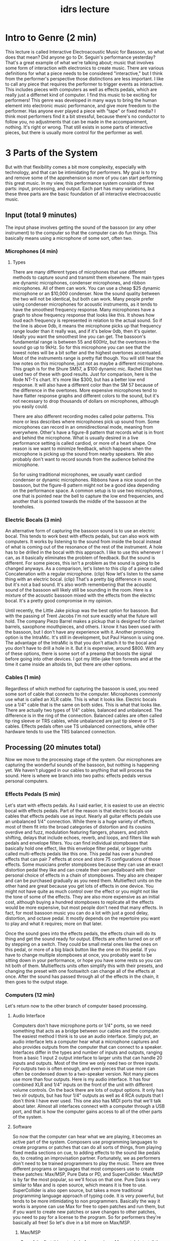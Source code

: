 :PROPERTIES:
:ID:       bfc736a7-58cc-4256-a576-735e29c35a7f
:END:
#+title: idrs lecture

* Intro to Genre (2 min)
This lecture is called Interactive Electroacoustic Music for Bassoon, so what does that mean? Did anyone go to Dr. Seguin's performance yesterday? That's a great example of what we're talking about; music that involves some form of interaction with electronics to create music. There are various definitions for what a piece needs to be considered "interactive," but I think from the performer's perspective those distinctions are less important. I like to call any piece that requires the performer to trigger events as interactive. This includes pieces with computers as well as effects pedals, which are really just a differnet kind of computer. I find this music to be exciting for performers! This genre was developed in many ways to bring the human element into electronic music performance, and give more freedom to the performer. Has anyone ever played a piece with "tape" or fixed media? I think most performers find it a bit stressful, because there's no conductor to follow you, no adjustments that can be made in the accompaniment, nothing. It's right or wrong. That still exists in some parts of interactive pieces, but there is usually more control for the performer as well.
* 3 Parts of the System
But with that flexibility comes a bit more complexity, especially with technology, and that can be intimidating for performers. My goal is to try and remove some of the apprehension so more of you can start performing this great music. In my view, this performance system consists of three parts: input, processing, and output. Each part has many variations, but these three parts are the basic foundation of all interactive electroacoustic music.
** Input (total 9 minutes)
The input phase involves getting the sound of the bassoon (or any other instrument) to the computer so that the computer can do fun things. This basically means using a microphone of some sort, often two.
*** Microphones (4 min)
**** Types
There are many different types of micrphones that use different methods to capture sound and transmit them elsewhere. The main types are dynamic microphones, condenser microphones, and ribbon microphones. All of them can work. You can use a cheap $25 dynamic microphone or an $10,000  condenser. Now the sound quality between the two will not be identical, but both can work. Many people prefer using condenser microphones for acoustic instruments, as it tends to have the smoothest frequency response. Many microphones have a graph to show frequency response that looks like this. It shows how loud each frequency is represented in relation to the actual sound. So if the line is above 0db, it means the microphone picks up that frequency range louder than it really was, and if it's below 0db, then it's quieter. Ideally you want the smoothest line you can get. The bassoon's fundamental range is between 55 and 600Hz, but the overtones in the sound go up to 9kHz. So for this microphone you can see that the lowest notes will be a bit softer and the highest overtones accentuated. Most of the instruments range is pretty flat though. You will still hear the low notes on this microphone, just not as maybe a different microphone. This graph is for the Shure SM57, a $100 dynamic mic. Rachel Elliot has used two of these with good results. Just for comparison, here is the Rode NT-1's chart. It's more like $300, but has a better low end response. It will also have a different color than the SM 57 because of the difference in the overtones. More expensive microphones tend to have flatter response graphs and different colors to the sound, but it's not necessary to drop thousands of dollars on microphones, although you easily could.

There are also different recording modes called polar patterns. This more or less describes where microphones pick up sound from. Some microphones can record in an omnidirectional mode, meaning from everywhere. Other's have a figure-8 pattern that records what is in front and behind the microphone. What is usually desired in a live performance setting is called cardiod, or more of a heart shape. One reason is we want to minimize feedback, which happens when the microphone is picking up the sound from nearby speakers. We also probably don't want to record sounds from the audience behind the microphone.

So for using traditional microphones, we usually want cardiod condenser or dynamic microphones. Ribbons have a nice sound on the bassoon, but the figure-8 pattern might not be a good idea depending on the performance space. A common setup is to use two microphones, one that is pointed near the bell to capture the low end frequencies, and another that is pointed towards the middle of the bassoon at the toneholes.  
*** Electric Bocals (3 min)
An alternative form of capturing the bassoon sound is to use an electric bocal. This tends to work best with effects pedals, but can also work with computers. It works by listening to the sound from inside the bocal instead of what is coming out of the resonance of the rest of the instrument. A hole has to be drilled in the bocal with this approach. I like to use this whenever I can, as it basically eliminates the problem of feedback. But the sound is different. For some pieces, this isn't a problem as the sound is going to be changed anyways. As a comparison, let's listen to this clip of a piece called Concatenation with a regular microphone. (clip) Now let's listen to the same thing with an electric bocal. (clip) That's a pretty big difference in sound, but it's not a bad sound. It's also worth remembering that the acoustic sound of the bassoon will likely still be sounding in the room. Here is a mixture of the acoustic bassoon mixed with the effects from the electric bocal. It's a pretty good compromise in my opinion.

Until recently, the Little Jake pickup was the best option for bassoon. But with the passing of Trent Jacobs I'm not sure exactly what the future will hold. The company Piezo Barrel makes a pickup that is designed for clarinet barrels, saxophone mouthpieces, and others. I know it has been used with the bassoon, but I don't have any experience with it. Another promising option is the IntraMic. It's still in development, but Paul Hanson is using one. The advantage of the IntraMic is that you don't attach it to the bocal and you don't have to drill a hole in it. But it is expensive, around $800. With any of these options, there is some sort of a preamp that boosts the signal before going into other devices. I got my little-jake from forrests and at the time it came inside an altoids tin, but there are other options.
*** Cables (1 min)
Regardless of which method for capturing the bassoon is used, you need some sort of cable that connects to the computer. Microphones commonly use what is called an XLR cable. This is what it looks like. Electric bocals use a 1/4" cable that is the same on both sides. This is what that looks like. There are actually two types of 1/4" cables, balanced and unbalanced. The difference is in the ring of the connection. Balanced cables are often called tip ring sleeve or TRS cables, while unbalanced are just tip sleeve or TS cables. Effects pedals often use TS unbalanced connections, while other hardware tends to use the TRS balanced connection.
** Processing (20 minutes total)
Now we move to the processing stage of the system. Our microphones are capturing the wonderful sounds of the bassoon, but nothing is happening yet. We haven't plugged in our cables to anything that will process the sound. Here is where we branch into two paths: effects pedals versus personal computers. 
*** Effects Pedals (5 min)
Let's start with effects pedals. As I said earlier, it is easiest to use an electric bocal with effects pedals. Part of the reason is that electric bocals use cables that effects pedals use as input. Nearly all guitar effects pedals use an unbalanced 1/4" connection. While there is a huge variety of effects, most of them fit into the broad categories of distortion and its cousins overdive and fuzz, modulation featuring flangers, phasers, and pitch shifting, delays that include echoes, reverb, and loops, and filters like wah pedals and envelope filters. You can find individual stompboxes that basically hold one effect, like this envelope filter pedal, or bigger units called multi-effects pedals like this one. This pedal has over a hundred effects that can pair 7 effects at once and store 75 configurations of those effects. Some musicians prefer stompboxes because they can use an exact distortion pedal they like and can create their own pedalboard with their personal choice of effects in a chain of stompboxes. They also are cheaper and can be purchased gradually as you need them. Multieffect units on the other hand are great because you get lots of effects in one device. You might not have quite as much control over the effect or you might not like the tone of some of the effects. They are also more expensive as an initial cost, although buying a hundred stompboxes to replicate all the effects would be more expensive, but most people don't need that many effects. In fact, for most bassoon music you can do a lot with just a good delay, distortion, and octave pedal. It mostly depends on the repertoire you want to play and what it requires; more on that later.

Once the sound goes into the effects pedals, the effects chain will do its thing and get the sound ready for output. Effects are often turned on or off by stepping on a switch. They could be small metal ones like the ones on this pedal, or more of a big black button like the one on this pedal. If you have to change multiple stompboxes at once, you probably want to be sitting down in your performance, or hope you have some rests so you can hit both of them. Multieffects units often simplify this with their presets, and changing the preset with one footswitch can change all of the effects at once. After the sound has passed through all of the effects in the chain, it then goes to the output stage.
*** Computers (12 min)
Let's return now to the other branch of computer based processing.
**** Audio Interface 
Computers don't have microphone ports or 1/4" ports, so we need something that acts as a bridge between our cables and the computer. The easiest method I think is to use an audio interface. Simply put, an audio interface lets a computer hear what a microphone captures and also provides outputs from the computer that can connect to a speaker. Interfaces differ in the types and number of inputs and outputs, ranging from a basic 1 input 2 output interface to larger units that can handle 20 inputs and outputs. Most of the time we only need two or three inputs. For outputs two is often enough, and even pieces that use more can often be condensed down to a two-speaker version. Not many pieces use more than four outputs. Here is my audio interface. It has four combined XLR and 1/4" inputs on the front of the unit with different volume controls. On the back there are lots of output options. It only has two xlr outputs, but has four 1/4" outputs as well as 4 RCA outputs that I don't think I have ever used. This one also has MIDI ports that we'll talk about later. Almost all interfaces connect with a computer through a USB port, and that is how the computer gains access to all of the other parts of the system.
**** Software
So now that the computer can hear what we are playing, it becomes an active part of the system. Composers use programming languages to create programs or patches that can do all sorts of things, from playing fixed media sections on cue, to adding effects to the sound like pedals do, to creating an improvisation partner. Fortunately, we as performers don't need to be trained programmers to play the music. There are three different programs or languages that most composers use to create these patches: Max/MSP, Pure Data or PD, and SuperCollider. Max/MSP is by far the most popular, so we'll focus on that one. Pure Data is very similar to Max and is open source, which means it is free to use. SuperCollider is also open source, but takes a more traditional programming language approach of typing code. It is very powerful, but tends to be more intimidating to non programmers. Basically the way it works is anyone can use Max for free to open patches and run them, but if you want to create new patches or save changes to other patches, you need to pay for a license to the program. So for performers they're basically all free! So let's dive in a bit more on Max/MSP.
***** Max/MSP
One of the first things to do before running a Max patch is to tell the computer about your setup. That usually means selecting your audio interface as the input device and the output device. It could be more complex than that depending on what hardware is being used. For example in this classroom, I don't have a way to connect my audio interface to the speakers without running wire and doing things the University would not like me to do. So I have to use a different output device than my interface.

Now let's look at a max patch. It's very similar to opening a word document, or any other document from a program. The patch will come from the composer, usually in a zip file. Inside the zipped folder there will usually be a lot of patches depending on the programming approach of the composer. Usually there is one that has the name main patch or the title of the piece, or something that tells you it is the main patch. In this case it is Crook'd .  So I can either double click this file and it will open in max, or from max I can choose open file and find it that way. Here is what this patch looks like when we open it.

Max and Pd are both what we call visual programming languages, meaning that instead of typing code we create objects and connect them with imaginary cables. Often, composers try and organize it to make it easy to use while hiding the details that are unimportant for the performance. You can see there are buttons, sliders, meters, text boxes and more. If I undo the work of the composer to make it look good, here is what it looks like. Lots of little boxes with wire connections between them. Again, don't be intimidated by this, because the composer is the one that deals with all of this. We just have to look at this portion.

So now we have a max patch open, we've told the computer what our setup is like, now we have to tell max to do its thing. Usually there is a button somewhere that looks like a microphone or a speaker that we click to turn on the audio processing. There may be some instructions somewhere to hit a button before starting the piece to set all of the settings. Unfortunately each piece will be a little bit different because the composer can program it however they want. There's no set standard. But usually composers do well to document their patches so you can figure it out by reading what's on the screen. In this case, it says we click here to turn on the audio and then we're ready. Now most patches require going through a set of cues that are triggered throughout the performance, sometimes while we are playing. It is often not possible to play the bassoon and press buttons on the screen at the same time. This is where MIDI often comes in.

*** MIDI Controllers (2 min)
MIDI stands for Musical Instrument Digital Interface, and was developed in the 80s to communicate between different musical devices. MIDI does not actually contain sound, even though that is usually the desired result, but sends messages like play this note for this amount of time. Or change this control value to this number. If you've ever used a keyboard to input music in finale, sibelius, dorico etc. you have used a MIDI device. The keyboard sends MIDI messages when keys or buttons are pressed. We essentally do the same thing with Max. In fact, you probably could use that same midi piano keyboard to control Max, but it's often not much easier than hitting buttons on a screen. There are also MIDI foot pedals that can be programmed to do the same thing. Here are just two examples. The Behringer FCB1010 is a great unit that will do almost anything you could want with MIDI. It's a bit bulky when all you usually need is one of those buttons per piece, but it's a good choice for having the flexibility of anything that might be needed. This MIDI captain duo is a new one to me, and I'm really liking it so far. It is a bit more like programming to configure it, but hopefully isn't too bad. Again, a tech savy student or colleague could figure it out pretty quickly. This will do almost everything you need for most Max pieces. By far the most common MIDI message is sending what's called a continuous control message. Most patches will respond to sending value 127 to controller 64, which traditionally is pressing the sustain pedal. The traditional MIDI connection looks like this, but more devices are using USB to transfer MIDI information. MIDI controllers can connect directly to the computer through a usb connection, or to an audio interface through its MIDI ports. 
**** Selecting midi in max/msp?
So to recap the processing phase for pieces with computer processing: an audio interface brings in the signal from the microphones so the computer can hear it. Then the computer uses software, usually a Max/MSP patch, to process the sound when the performer tells the patch to do its thing. Often this is done by pushing a foot pedal, not unlike using effects pedals. Then the program will do whatever the composer designed it to do, and it brings us to the output phase of the system. 
** Output (6 min)
I'm going to keep going with the computer branch since that is what is most fresh in our minds.
*** Audio Interface
After the computer has done its processing, it will send the sound output back to the audio interface through its USB connection. This will often be two channels of audio, one for the left speaker and one for the right. However it could also be four channel output to have two speakers behind the audience, or in extreme cases even thirteen speakers! The outputs on the audio interface determine what is possible. Often powered pa speakers will be what the audio interface connects to. They often have the same combo XLR and 1/4" cables that the inputs of audio interfaces do. Many audio interfaces will use 1/4" outputs instead of XLRs because of the size of the ports. These should be balanced TRS 1/4" connections instead of the TS guitar cables. Usually the output levels can be controlled from the back of the speaker, the audio interface,  as well as adjustments in the max patch itself.  You will almost always need someone to help you sound check, because you can't be in the hall and on stage at the same time, and the acoustics of speakers and performance spaces make it difficult for the performer to really know what the balance is like for the audience. 

Where the speakers are placed will have a big impact on what the performer can hear on stage, as well as issues with feedback. Some are big proponents of having the speakers be on stage close to the performer so it sounds like the sound is coming from the performer, this makes it easier for the performere to hear, but often interferes with microphones that are also near the performer. Some like the speakers to be at the edge of the stage, mostly if they are using spatialization effects. Speakers are very directional, as opposed to the bassoon which has a diffuse sound. A good starting point, feedback allowing, is to have the speakers 30 degrees off center to give maximum stereo covereage to the audience. 

Returning to the effects pedals branch, it is most common to use a guitar or bass amplifier. They use the same TS cables that the effects pedals do. Each pedal has at least one 1/4" output jack that will be connected to the input of the amp. The volume controls are on the amp, as well as tone settings. Often the choice of amp can have as much an effect on the overall sound as the choice of different distortion pedals would. If you need more than one speaker, you have a couple of options. Some pedals have stereo outputs, so you could have two amplifiers angled 30 degrees off center just like you do with PA speakers. Another option is to put a dynamic microphone in front of the amp and use a mixer to send that sound to PA speakers. If you want to plug directly into a mixer you need what's called a DI box, that converts the unbalanced signal from the pedals into the balanced signal that the mixer expects. Note that when you do this, you are missing all of the tone that the amp normally gives to the sound.

So in summary, for any live electronics piece you have to capture the input of the bassoon, then get it into a computer of some sort that is often controlled by a foot pedal. Then you connect this computer to a speaker and do a good soundcheck and you're ready!
* Practical Example: Bassoonification (3 min)
I thought it would be helpful to review all of this again with a specific piece. The piece I'm going to play for you is called "Bassoonification" by Dan VanHassel. One of the reasons I am performing this piece is that I think it is one of the best candidates for someone's first piece with computer processing. It's an accessible piece, not too hard technically, and the electronics aren't too difficult either. So let's walk through the input, processing, and output phases again.
** Input
I'm going to use my little jake bocal as my microphone. I don't have to worry about feedback and I think the sound differences don't detract too much from the piece. So the little-jake plugs into the preamp, and then I am plugging it into the audio interface.

OR

I can't use my audio interface, so I'm actually going to use my Zoom H2N. It can act as an audio interface when it's plugged in by USB. 
*** Either electric bocal, or H2N depening on what I can get away with
** Processing
Now back in Max, I'm going to set the inputs and ouputs to be my audio interface.

OR

Set the input to my H2N and the output to HDMI

Now I open the patch, and see that I need to push this button to turn on the audio. It will advance with the space bar, or a value of 127 on controller 64. I'm going to use my MIDI captain to send that. Just a quick test, and we see that the cue is advancing. Now I'll reset the patch so I can start over.
*** Max/MSP load patch, select input/output
** Output
For the output, I'm using the HDMI from the computer because that's how I can interact with the speakers available. I'm going to play the first cue now just to make sure things are working and adjust balance.

Now that everything is set, I hope you enjoy Bassoonification.
* Performance of Bassoonification (7min)
* Reveal Website (3 min)
The next challenge you might be thinking about is where can I find the repertoire? And how do I know what equipment I need or if what I have will work for other pieces? This was a big part of my dissertation research, and I have created a website called the electric bassoon at electricbassoon.org. I would like to show you a few things from the site. 

First, there are pages devoted to performance practice that will explain many of the issues we talked about today in a bit more depth. It covers the input, processing, and output parts of the performance system as well as some other details about performing in this style, recommendations of gear, etc.

However, the bibliography is what shines. Here I have catalogues every piece that I was able to find in my research for pieces with effects pedals and with computers. No doubt I have missed some, but I don't think very many. Some pieces don't have as much information because composers didn't contact me, but most pieces should have sections about the necessary equipment, a diagram of the stage setup, screenshots of max patches and notation, recordings, and comments about the difficulty and style of the piece. 

As a quick example let's glance at Perfectly Logical that some of us heard yesterday. There's a link to Tawnie Olson's website where you can ask her about the piece, because most of these pieces are self published and you have to contact the composer directly
. There's a diagram of one variation of the stage setup. You can click on it to view the full size of the image. There's a glimpse of what the score looks like, which is pretty normal in this case. Then there's recordings on YouTube of the piece, and comments about difficulty and style.

Also there is a page of recommended beginning pieces, with the perspective of an undergraduate student as well as a professional who is new to electronics. This is a great starting point if you want to get into these pieces. If you already have some experience, then hopefully there are other pieces in the bibliography you don't know yet that you will enjoy. 

Of course, if you know of a piece and don't see it here, please let me know about it! I want this website to be as complete as possible and as helpful as possible to prospective performers like you!

* Questions
I think we have a few minutes left for questions, so what questions do you have?


* TODO 
Add pictures of microphones
Add picture of midi cable
Add some more transition buffers
